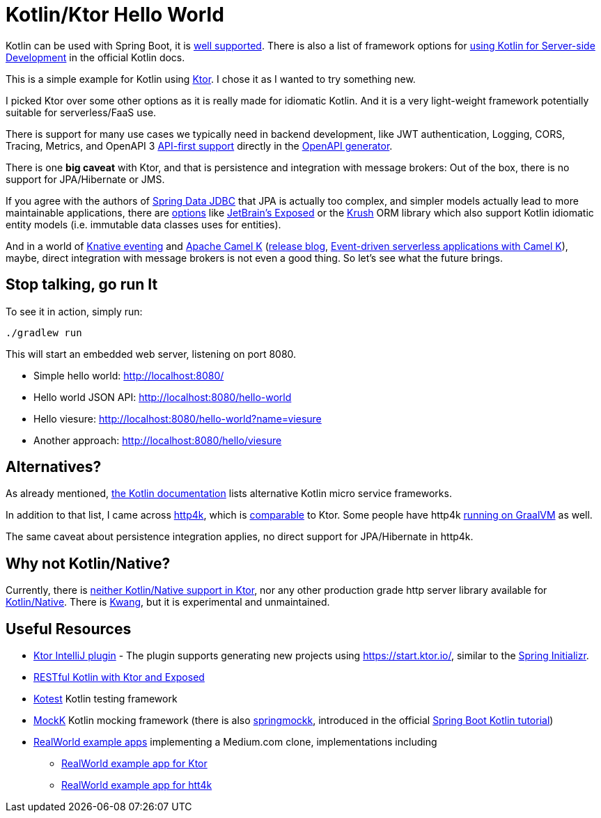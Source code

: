 = Kotlin/Ktor Hello World

Kotlin can be used with Spring Boot, it is
https://spring.io/guides/tutorials/spring-boot-kotlin/[well supported].
There is also a list of framework options for
https://kotlinlang.org/docs/reference/server-overview.html[using Kotlin for Server-side Development]
in the official Kotlin docs.

This is a simple example for Kotlin using https://ktor.io/[Ktor]. I chose it
as I wanted to try something new.

I picked Ktor over some other options as it is really made for idiomatic Kotlin.
And it is a very light-weight framework potentially suitable for serverless/FaaS use.

There is support for many use cases we typically need in backend development, like
JWT authentication, Logging, CORS, Tracing, Metrics, and OpenAPI 3
https://ktor.io/blog/2018/08/openapi-gen.html[API-first support] directly in the
https://openapi-generator.tech/[OpenAPI generator].

There is one *big caveat* with Ktor, and that is persistence and integration with message brokers:
Out of the box, there is no support for JPA/Hibernate or JMS.

If you agree with the authors of https://spring.io/projects/spring-data-jdbc[Spring Data JDBC] that JPA is actually too complex,
and simpler models actually lead to more maintainable applications, there are https://touk.pl/blog/2019/12/30/announcing-krush[options]
like https://github.com/JetBrains/Exposed[JetBrain's Exposed] or the https://github.com/TouK/krush[Krush] ORM library
which also support Kotlin idiomatic entity models (i.e. immutable data classes uses for entities).

And in a world of https://knative.dev/docs/eventing/[Knative eventing] and
https://camel.apache.org/camel-k/latest/index.html[Apache Camel K]
(https://camel.apache.org/blog/2020/06/camel-k-release-1.0.0/[release blog],
https://developers.redhat.com/devnation/tech-talks/serverless-apps-camelk?sc_cid=7013a000002gj5pAAA[Event-driven serverless applications with Camel K]),
maybe, direct integration with message brokers is not even a good thing. So let's see what the future brings.


== Stop talking, go run It

To see it in action, simply run:

[source,shell script]
----
./gradlew run
----

This will start an embedded web server, listening on port 8080.

* Simple hello world: http://localhost:8080/
* Hello world JSON API: http://localhost:8080/hello-world
* Hello viesure: http://localhost:8080/hello-world?name=viesure
* Another approach: http://localhost:8080/hello/viesure

== Alternatives?

As already mentioned, https://kotlinlang.org/docs/reference/server-overview.html[the Kotlin documentation]
lists alternative Kotlin micro service frameworks.

In addition to that list, I came across https://www.http4k.org/[http4k], which is
https://www.reddit.com/r/Kotlin/comments/d06za9/ktor_vs_http4k/[comparable] to Ktor.
Some people have http4k https://www.richyhbm.co.uk/posts/compiling-kotlin-netty-webapp-with-graalvm/[running on GraalVM]
as well.

The same caveat about persistence integration applies, no direct
support for JPA/Hibernate in http4k.

== Why not Kotlin/Native?

Currently, there is https://github.com/ktorio/ktor/issues/571[neither Kotlin/Native support in Ktor],
nor any other production grade http server library available for
https://kotlinlang.org/docs/reference/native-overview.html[Kotlin/Native].
There is https://github.com/KwangIO/kwang[Kwang], but it is experimental and unmaintained.

== Useful Resources

* https://plugins.jetbrains.com/plugin/10823-ktor[Ktor IntelliJ plugin] - The plugin supports generating new
  projects using https://start.ktor.io/, similar to the https://start.ktor.io/[Spring Initializr].
* https://ryanharrison.co.uk/2018/04/14/kotlin-ktor-exposed-starter.html[RESTful Kotlin with Ktor and Exposed]
* https://github.com/kotest/kotest/[Kotest] Kotlin testing framework
* https://mockk.io/[MockK] Kotlin mocking framework
 (there is also https://github.com/Ninja-Squad/springmockk[springmockk],
  introduced in the official https://spring.io/guides/tutorials/spring-boot-kotlin/[Spring Boot Kotlin tutorial])
* https://github.com/gothinkster/realworld[RealWorld example apps] implementing a Medium.com clone, implementations including
** https://github.com/dragneelfps/realworld-kotlin-ktor[RealWorld example app for Ktor]
** https://github.com/alisabzevari/kotlin-http4k-realworld-example-app[RealWorld example app for htt4k]


